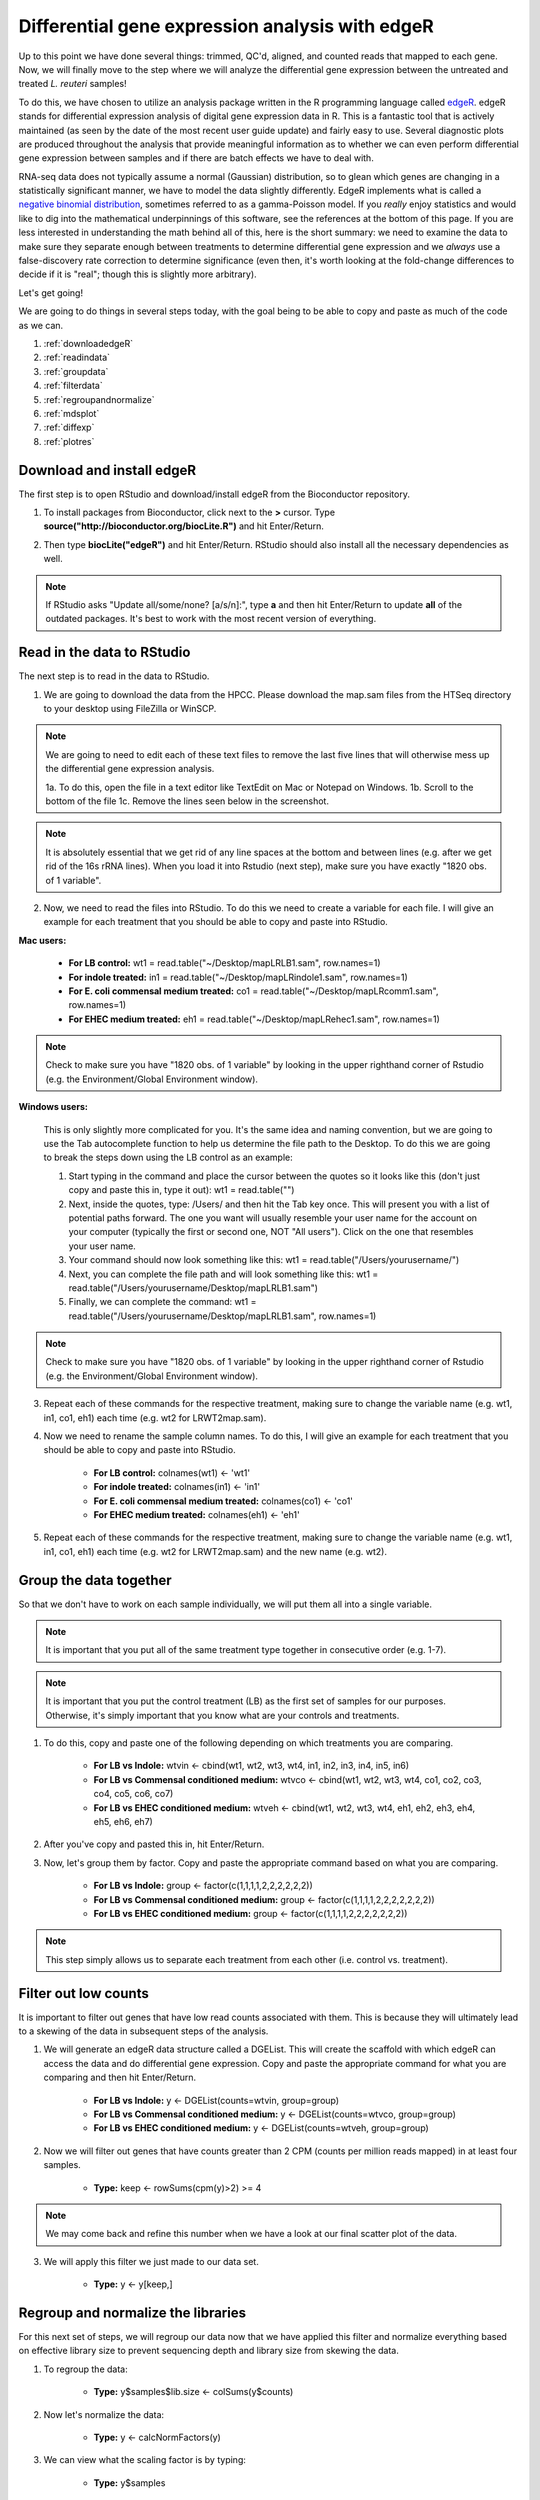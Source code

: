 .. _dayfivemod:

Differential gene expression analysis with edgeR
================================================

Up to this point we have done several things: trimmed, QC'd, aligned, and counted reads that mapped to each gene. Now, we will finally move to the step where we will analyze the differential gene expression between the untreated and treated *L. reuteri* samples!

To do this, we have chosen to utilize an analysis package written in the R programming language called `edgeR <http://bioconductor.org/packages/release/bioc/vignettes/edgeR/inst/doc/edgeRUsersGuide.pdf>`_. edgeR stands for differential expression analysis of digital gene expression data in R. This is a fantastic tool that is actively maintained (as seen by the date of the most recent user guide update) and fairly easy to use. Several diagnostic plots are produced throughout the analysis that provide meaningful information as to whether we can even perform differential gene expression between samples and if there are batch effects we have to deal with.

RNA-seq data does not typically assume a normal (Gaussian) distribution, so to glean which genes are changing in a statistically significant manner, we have to model the data slightly differently. EdgeR implements what is called a `negative binomial distribution <http://en.wikipedia.org/wiki/Negative_binomial_distribution#Related_distributions>`_, sometimes referred to as a gamma-Poisson model. If you *really* enjoy statistics and would like to dig into the mathematical underpinnings of this software, see the references at the bottom of this page. If you are less interested in understanding the math behind all of this, here is the short summary: we need to examine the data to make sure they separate enough between treatments to determine differential gene expression and we *always* use a false-discovery rate correction to determine significance (even then, it's worth looking at the fold-change differences to decide if it is "real"; though this is slightly more arbitrary).

Let's get going!

We are going to do things in several steps today, with the goal being to be able to copy and paste as much of the code as we can.

#. :ref:`downloadedgeR`

#. :ref:`readindata`

#. :ref:`groupdata`

#. :ref:`filterdata`

#. :ref:`regroupandnormalize`

#. :ref:`mdsplot`

#. :ref:`diffexp`

#. :ref:`plotres`


.. _downloadedgeR:

Download and install edgeR
--------------------------

The first step is to open RStudio and download/install edgeR from the Bioconductor repository.

1. To install packages from Bioconductor, click next to the **>** cursor. Type **source("http://bioconductor.org/biocLite.R")** and hit Enter/Return.

.. image:: biocinstaller.jpg
	:align: center
	:alt: BiocLite installer

2. Then type **biocLite("edgeR")** and hit Enter/Return. RStudio should also install all the necessary dependencies as well.

.. note:: If RStudio asks "Update all/some/none? [a/s/n]:", type **a** and then hit Enter/Return to update **all** of the outdated packages. It's best to work with the most recent version of everything.


.. _readindata:

Read in the data to RStudio
---------------------------

The next step is to read in the data to RStudio.

1. We are going to download the data from the HPCC. Please download the map.sam files from the HTSeq directory to your desktop using FileZilla or WinSCP.

.. note:: We are going to need to edit each of these text files to remove the last five lines that will otherwise mess up the differential gene expression analysis.

	1a. To do this, open the file in a text editor like TextEdit on Mac or Notepad on Windows.
	1b. Scroll to the bottom of the file
	1c. Remove the lines seen below in the screenshot.

.. image:: lastfivelines.jpg
	:align: center
	:alt: HPCC log in screen

	1d. We also need to remove all the lines in the file that correspond to tRNA and rRNA.
	1e. Teaching time: Didn't we remove all of the rRNA *before* we made the libraries for sequencing?! Guess we got most but not all...

.. note:: It is absolutely essential that we get rid of any line spaces at the bottom and between lines (e.g. after we get rid of the 16s rRNA lines). When you load it into Rstudio (next step), make sure you have exactly "1820 obs. of 1 variable". 

2. Now, we need to read the files into RStudio. To do this we need to create a variable for each file. I will give an example for each treatment that you should be able to copy and paste into RStudio.

**Mac users:**
	
	* **For LB control:** wt1 = read.table("~/Desktop/mapLRLB1.sam", row.names=1)

	* **For indole treated:** in1 = read.table("~/Desktop/mapLRindole1.sam", row.names=1)

	* **For E. coli commensal medium treated:** co1 = read.table("~/Desktop/mapLRcomm1.sam", row.names=1)

	* **For EHEC medium treated:** eh1 = read.table("~/Desktop/mapLRehec1.sam", row.names=1)
	
.. note:: Check to make sure you have "1820 obs. of 1 variable" by looking in the upper righthand corner of Rstudio (e.g. the Environment/Global Environment window).
	
**Windows users:**

	This is only slightly more complicated for you. It's the same idea and naming convention, but we are going to use the Tab autocomplete function to help us determine the file path to the Desktop.
	To do this we are going to break the steps down using the LB control as an example:
	
	#. Start typing in the command and place the cursor between the quotes so it looks like this (don't just copy and paste this in, type it out): wt1 = read.table("")
	
	#. Next, inside the quotes, type: /Users/ and then hit the Tab key once. This will present you with a list of potential paths forward. The one you want will usually resemble your user name for the account on your computer (typically the first or second one, NOT "All users"). Click on the one that resembles your user name.
	
	#. Your command should now look something like this: wt1 = read.table("/Users/yourusername/")
	
	#. Next, you can complete the file path and will look something like this: wt1 = read.table("/Users/yourusername/Desktop/mapLRLB1.sam")
	
	#. Finally, we can complete the command: wt1 = read.table("/Users/yourusername/Desktop/mapLRLB1.sam", row.names=1)
	
.. note:: Check to make sure you have "1820 obs. of 1 variable" by looking in the upper righthand corner of Rstudio (e.g. the Environment/Global Environment window).

3. Repeat each of these commands for the respective treatment, making sure to change the variable name (e.g. wt1, in1, co1, eh1) each time (e.g. wt2 for LRWT2map.sam).

4. Now we need to rename the sample column names. To do this, I will give an example for each treatment that you should be able to copy and paste into RStudio.

	* **For LB control:** colnames(wt1) <- 'wt1'

	* **For indole treated:** colnames(in1) <- 'in1'

	* **For E. coli commensal medium treated:** colnames(co1) <- 'co1'

	* **For EHEC medium treated:** colnames(eh1) <- 'eh1'

5. Repeat each of these commands for the respective treatment, making sure to change the variable name (e.g. wt1, in1, co1, eh1) each time (e.g. wt2 for LRWT2map.sam) and the new name (e.g. wt2).

.. _groupdata:

Group the data together
-----------------------

So that we don't have to work on each sample individually, we will put them all into a single variable.

.. note:: It is important that you put all of the same treatment type together in consecutive order (e.g. 1-7).

.. note:: It is important that you put the control treatment (LB) as the first set of samples for our purposes. Otherwise, it's simply important that you know what are your controls and treatments.

1. To do this, copy and paste one of the following depending on which treatments you are comparing.

	* **For LB vs Indole:** wtvin <- cbind(wt1, wt2, wt3, wt4, in1, in2, in3, in4, in5, in6)
	
	* **For LB vs Commensal conditioned medium:** wtvco <- cbind(wt1, wt2, wt3, wt4, co1, co2, co3, co4, co5, co6, co7)
	
	* **For LB vs EHEC conditioned medium:** wtveh <- cbind(wt1, wt2, wt3, wt4, eh1, eh2, eh3, eh4, eh5, eh6, eh7)
	
2. After you've copy and pasted this in, hit Enter/Return.

3. Now, let's group them by factor. Copy and paste the appropriate command based on what you are comparing.

	* **For LB vs Indole:** group <- factor(c(1,1,1,1,2,2,2,2,2,2))
	
	* **For LB vs Commensal conditioned medium:** group <- factor(c(1,1,1,1,2,2,2,2,2,2,2))
	
	* **For LB vs EHEC conditioned medium:** group <- factor(c(1,1,1,1,2,2,2,2,2,2,2))
	
.. note:: This step simply allows us to separate each treatment from each other (i.e. control vs. treatment).

.. _filterdata:

Filter out low counts
---------------------

It is important to filter out genes that have low read counts associated with them. This is because they will ultimately lead to a skewing of the data in subsequent steps of the analysis.

1. We will generate an edgeR data structure called a DGEList. This will create the scaffold with which edgeR can access the data and do differential gene expression. Copy and paste the appropriate command for what you are comparing and then hit Enter/Return.

	* **For LB vs Indole:** y <- DGEList(counts=wtvin, group=group)
	
	* **For LB vs Commensal conditioned medium:** y <- DGEList(counts=wtvco, group=group)
	
	* **For LB vs EHEC conditioned medium:** y <- DGEList(counts=wtveh, group=group)
	
2. Now we will filter out genes that have counts greater than 2 CPM (counts per million reads mapped) in at least four samples.

	* **Type:** keep <- rowSums(cpm(y)>2) >= 4
	
.. note:: We may come back and refine this number when we have a look at our final scatter plot of the data.

3. We will apply this filter we just made to our data set.

	* **Type:** y <- y[keep,]

.. _regroupandnormalize:

Regroup and normalize the libraries
-----------------------------------

For this next set of steps, we will regroup our data now that we have applied this filter and normalize everything based on effective library size to prevent sequencing depth and library size from skewing the data.

1. To regroup the data:

	* **Type:** y$samples$lib.size <- colSums(y$counts)
	
2. Now let's normalize the data:

	* **Type:** y <- calcNormFactors(y)
	
3. We can view what the scaling factor is by typing:

	* **Type:** y$samples

.. _mdsplot:

See how samples separate by treatment
-------------------------------------

This is a *very* critical step. The results of this plot will let us know if we can proceed with differential gene expression. It will tell us whether our controls are separate enough from the treatment and if we have to deal with a batch effect.

Building the plot is easy at this point:

	* **Type:** plotMDS(y)


.. _diffexp:

Differential expression calculations
------------------------------------

Now, assuming everything has passed the MDS plot. Let's move on to the differentially expressed genes.

1. Let's estimate the dispersion (variance):

	* **Type:** y <- estimateCommonDisp(y, verbose=TRUE)

	* **Type:** y <- estimateTagwiseDisp(y)
	
.. note:: An average BCV (biological coefficient of variation) for isogenic organisms in a lab setting (like what we are doing here) should be about 10-15%
	
2. We can plot the dispersion:

	* **Type:** plotBCV(y)
	
.. note:: The results of this plot will give us an idea about the variances across all genes that are lowly expressed all the way to highly expressed. Normally, the more lowly expressed genes will have larger variation compared to the more highly expressed genes.

3. Now we can do the actual differential gene expression statistical test. In this case, we are going to use the exact test:

	* **Type:** res <- exactTest(y)
	
4. To perform the FDR (false discovery rate) p-value correction:

	* **Type:** fdr <- p.adjust(res$table$PValue, method="BH")

5. To extend our observations and compare consistency across samples within treatment, let's grab the CPM values per gene:

	* **Type:** cpmres <- cpm(y)[rownames(res),]
	
6. To quickly view how many genes are moving up and down:

	* **Type:** summary(de <- decideTestsDGE(res))
	
7. Let's export everything to the desktop:

	* **Type:** write.csv(cpmres, file='~/Desktop/cpmresults.csv')

	* **Type:** write.csv(res$table, file='~/Desktop/DEresults.csv')

	* **Type:** write.csv(fdr, file='~/Desktop/fdrcorrection.csv')
	
.. note:: Change the 'cpmresults.csv' file name to something more meaningful related to your sample comparison.

.. note:: Change the 'DEresults.csv' file name to something more meaningful related to your sample comparison.

.. note:: Change the 'fdrcorrection.csv' file name to something more meaningful related to your sample comparison.

.. _plotres:

Plot the results
----------------

Finally, let's look at a scatter plot where the red dots correspond to differentially expressed genes. The blue lines will indicate two-fold differential expression.

To generate the plot:

	* **Type:** detags <- rownames(y)[as.logical(de)]
	* **Type:** plotSmear(res, de.tags=detags)
	* **Type:** abline(h=c(-1,1), col='blue')
	
Now marvel at your beautiful plot! Show your neighbor and be proud, you've navigated RNA-seq analysis successfully!

**The final steps will be to take the three files you exported and put them together into a single Excel file, filter for genes with an adjusted p-value(FDR) < 0.05, and then filter genes that have two-fold differential expression (the logFC stands for logFoldChange, where it is log base 2; up two-fold is logFC=1, down two-fold is logFC=-1).**


